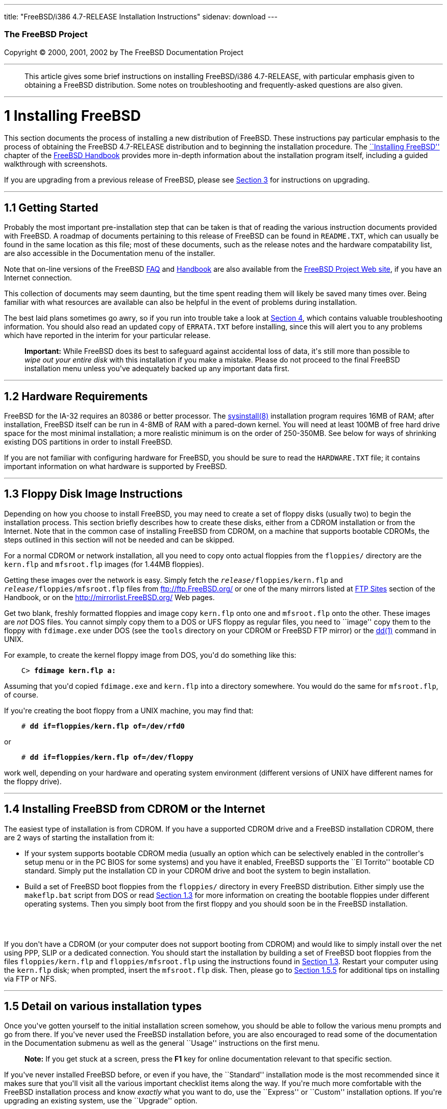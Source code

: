 ---
title: "FreeBSD/i386 4.7-RELEASE Installation Instructions"
sidenav: download
---

++++


        <h3 class="CORPAUTHOR">The FreeBSD Project</h3>

        <p class="COPYRIGHT">Copyright &copy; 2000, 2001, 2002 by
        The FreeBSD Documentation Project</p>
        <hr>
      </div>

      <blockquote class="ABSTRACT">
        <div class="ABSTRACT">
          <a name="AEN10"></a>

          <p>This article gives some brief instructions on
          installing FreeBSD/i386 4.7-RELEASE, with particular
          emphasis given to obtaining a FreeBSD distribution. Some
          notes on troubleshooting and frequently-asked questions
          are also given.</p>
        </div>
      </blockquote>

      <div class="SECT1">
        <hr>

        <h1 class="SECT1"><a name="AEN12">1 Installing
        FreeBSD</a></h1>

        <p>This section documents the process of installing a new
        distribution of FreeBSD. These instructions pay particular
        emphasis to the process of obtaining the FreeBSD
        4.7-RELEASE distribution and to beginning the installation
        procedure. The <a href=
        "http://www.FreeBSD.org/doc/en_US.ISO8859-1/books/handbook/install.html"
         target="_top">``Installing FreeBSD''</a> chapter of the <a
        href=
        "http://www.FreeBSD.org/doc/en_US.ISO8859-1/books/handbook/"
         target="_top">FreeBSD Handbook</a> provides more in-depth
        information about the installation program itself,
        including a guided walkthrough with screenshots.</p>

        <p>If you are upgrading from a previous release of FreeBSD,
        please see <a href="#UPGRADING">Section 3</a> for
        instructions on upgrading.</p>

        <div class="SECT2">
          <hr>

          <h2 class="SECT2"><a name="GETTING-STARTED">1.1 Getting
          Started</a></h2>

          <p>Probably the most important pre-installation step that
          can be taken is that of reading the various instruction
          documents provided with FreeBSD. A roadmap of documents
          pertaining to this release of FreeBSD can be found in <tt
          class="FILENAME">README.TXT</tt>, which can usually be
          found in the same location as this file; most of these
          documents, such as the release notes and the hardware
          compatability list, are also accessible in the
          Documentation menu of the installer.</p>

          <p>Note that on-line versions of the FreeBSD <a href=
          "http://www.FreeBSD.org/doc/en_US.ISO8859-1/books/faq/"
          target="_top">FAQ</a> and <a href=
          "http://www.FreeBSD.org/doc/en_US.ISO8859-1/books/handbook/"
           target="_top">Handbook</a> are also available from the
          <a href="http://www.FreeBSD.org/" target="_top">FreeBSD
          Project Web site</a>, if you have an Internet
          connection.</p>

          <p>This collection of documents may seem daunting, but
          the time spent reading them will likely be saved many
          times over. Being familiar with what resources are
          available can also be helpful in the event of problems
          during installation.</p>

          <p>The best laid plans sometimes go awry, so if you run
          into trouble take a look at <a href="#TROUBLE">Section
          4</a>, which contains valuable troubleshooting
          information. You should also read an updated copy of <tt
          class="FILENAME">ERRATA.TXT</tt> before installing, since
          this will alert you to any problems which have reported
          in the interim for your particular release.</p>

          <div class="IMPORTANT">
            <blockquote class="IMPORTANT">
              <p><b>Important:</b> While FreeBSD does its best to
              safeguard against accidental loss of data, it's still
              more than possible to <span class="emphasis"><i
              class="EMPHASIS">wipe out your entire disk</i></span>
              with this installation if you make a mistake. Please
              do not proceed to the final FreeBSD installation menu
              unless you've adequately backed up any important data
              first.</p>
            </blockquote>
          </div>
        </div>

        <div class="SECT2">
          <hr>

          <h2 class="SECT2"><a name="AEN35">1.2 Hardware
          Requirements</a></h2>

          <p>FreeBSD for the IA-32 requires an 80386 or better
          processor. The <a href=
          "http://www.FreeBSD.org/cgi/man.cgi?query=sysinstall&sektion=8&manpath=FreeBSD+4.7-RELEASE">
          <span class="CITEREFENTRY"><span class=
          "REFENTRYTITLE">sysinstall</span>(8)</span></a>
          installation program requires 16MB of RAM; after
          installation, FreeBSD itself can be run in 4-8MB of RAM
          with a pared-down kernel. You will need at least 100MB of
          free hard drive space for the most minimal installation;
          a more realistic minimum is on the order of 250-350MB.
          See below for ways of shrinking existing DOS partitions
          in order to install FreeBSD.</p>

          <p>If you are not familiar with configuring hardware for
          FreeBSD, you should be sure to read the <tt class=
          "FILENAME">HARDWARE.TXT</tt> file; it contains important
          information on what hardware is supported by FreeBSD.</p>
        </div>

        <div class="SECT2">
          <hr>

          <h2 class="SECT2"><a name="FLOPPIES">1.3 Floppy Disk
          Image Instructions</a></h2>

          <p>Depending on how you choose to install FreeBSD, you
          may need to create a set of floppy disks (usually two) to
          begin the installation process. This section briefly
          describes how to create these disks, either from a CDROM
          installation or from the Internet. Note that in the
          common case of installing FreeBSD from CDROM, on a
          machine that supports bootable CDROMs, the steps outlined
          in this section will not be needed and can be
          skipped.</p>

          <p>For a normal CDROM or network installation, all you
          need to copy onto actual floppies from the <tt class=
          "FILENAME">floppies/</tt> directory are the <tt class=
          "FILENAME">kern.flp</tt> and <tt class=
          "FILENAME">mfsroot.flp</tt> images (for 1.44MB
          floppies).</p>

          <p>Getting these images over the network is easy. Simply
          fetch the <tt class="REPLACEABLE"><i>release</i></tt><tt
          class="FILENAME">/floppies/kern.flp</tt> and <tt class=
          "REPLACEABLE"><i>release</i></tt><tt class=
          "FILENAME">/floppies/mfsroot.flp</tt> files from <a href=
          "ftp://ftp.FreeBSD.org/" target=
          "_top">ftp://ftp.FreeBSD.org/</a> or one of the many
          mirrors listed at <a href=
          "http://www.FreeBSD.org/doc/en_US.ISO8859-1/books/handbook/mirrors-ftp.html"
           target="_top">FTP Sites</a> section of the Handbook, or
          on the <a href="http://mirrorlist.FreeBSD.org/" target=
          "_top">http://mirrorlist.FreeBSD.org/</a> Web pages.</p>

          <p>Get two blank, freshly formatted floppies and image
          copy <tt class="FILENAME">kern.flp</tt> onto one and <tt
          class="FILENAME">mfsroot.flp</tt> onto the other. These
          images are <span class="emphasis"><i class=
          "EMPHASIS">not</i></span> DOS files. You cannot simply
          copy them to a DOS or UFS floppy as regular files, you
          need to ``image'' copy them to the floppy with <tt class=
          "FILENAME">fdimage.exe</tt> under DOS (see the <tt class=
          "FILENAME">tools</tt> directory on your CDROM or FreeBSD
          FTP mirror) or the <a href=
          "http://www.FreeBSD.org/cgi/man.cgi?query=dd&sektion=1&manpath=FreeBSD+4.7-RELEASE">
          <span class="CITEREFENTRY"><span class=
          "REFENTRYTITLE">dd</span>(1)</span></a> command in
          UNIX.</p>

          <p>For example, to create the kernel floppy image from
          DOS, you'd do something like this:</p>
<pre class="SCREEN">
    <tt class="PROMPT">C&#62;</tt> <tt class=
"USERINPUT"><b>fdimage kern.flp a:</b></tt>
</pre>

          <p>Assuming that you'd copied <tt class=
          "FILENAME">fdimage.exe</tt> and <tt class=
          "FILENAME">kern.flp</tt> into a directory somewhere. You
          would do the same for <tt class=
          "FILENAME">mfsroot.flp</tt>, of course.</p>

          <p>If you're creating the boot floppy from a UNIX
          machine, you may find that:</p>
<pre class="SCREEN">
    <tt class="PROMPT">#</tt> <tt class=
"USERINPUT"><b>dd if=floppies/kern.flp of=/dev/rfd0</b></tt>
</pre>

          <p>or</p>
<pre class="SCREEN">
    <tt class="PROMPT">#</tt> <tt class=
"USERINPUT"><b>dd if=floppies/kern.flp of=/dev/floppy</b></tt>
</pre>

          <p>work well, depending on your hardware and operating
          system environment (different versions of UNIX have
          different names for the floppy drive).</p>
        </div>

        <div class="SECT2">
          <hr>

          <h2 class="SECT2"><a name="START-INSTALLATION">1.4
          Installing FreeBSD from CDROM or the Internet</a></h2>

          <p>The easiest type of installation is from CDROM. If you
          have a supported CDROM drive and a FreeBSD installation
          CDROM, there are 2 ways of starting the installation from
          it:</p>

          <ul>
            <li>
              <p>If your system supports bootable CDROM media
              (usually an option which can be selectively enabled
              in the controller's setup menu or in the PC BIOS for
              some systems) and you have it enabled, FreeBSD
              supports the ``El Torrito'' bootable CD standard.
              Simply put the installation CD in your CDROM drive
              and boot the system to begin installation.</p>
            </li>

            <li>
              <p>Build a set of FreeBSD boot floppies from the <tt
              class="FILENAME">floppies/</tt> directory in every
              FreeBSD distribution. Either simply use the <tt
              class="FILENAME">makeflp.bat</tt> script from DOS or
              read <a href="#FLOPPIES">Section 1.3</a> for more
              information on creating the bootable floppies under
              different operating systems. Then you simply boot
              from the first floppy and you should soon be in the
              FreeBSD installation.</p>
            </li>
          </ul>
          <br>
          <br>

          <p>If you don't have a CDROM (or your computer does not
          support booting from CDROM) and would like to simply
          install over the net using PPP, SLIP or a dedicated
          connection. You should start the installation by building
          a set of FreeBSD boot floppies from the files <tt class=
          "FILENAME">floppies/kern.flp</tt> and <tt class=
          "FILENAME">floppies/mfsroot.flp</tt> using the
          instructions found in <a href="#FLOPPIES">Section
          1.3</a>. Restart your computer using the <tt class=
          "FILENAME">kern.flp</tt> disk; when prompted, insert the
          <tt class="FILENAME">mfsroot.flp</tt> disk. Then, please
          go to <a href="#FTPNFS">Section 1.5.5</a> for additional
          tips on installing via FTP or NFS.</p>
        </div>

        <div class="SECT2">
          <hr>

          <h2 class="SECT2"><a name="AEN131">1.5 Detail on various
          installation types</a></h2>

          <p>Once you've gotten yourself to the initial
          installation screen somehow, you should be able to follow
          the various menu prompts and go from there. If you've
          never used the FreeBSD installation before, you are also
          encouraged to read some of the documentation in the
          Documentation submenu as well as the general ``Usage''
          instructions on the first menu.</p>

          <div class="NOTE">
            <blockquote class="NOTE">
              <p><b>Note:</b> If you get stuck at a screen, press
              the <b class="KEYCAP">F1</b> key for online
              documentation relevant to that specific section.</p>
            </blockquote>
          </div>

          <p>If you've never installed FreeBSD before, or even if
          you have, the ``Standard'' installation mode is the most
          recommended since it makes sure that you'll visit all the
          various important checklist items along the way. If
          you're much more comfortable with the FreeBSD
          installation process and know <span class="emphasis"><i
          class="EMPHASIS">exactly</i></span> what you want to do,
          use the ``Express'' or ``Custom'' installation options.
          If you're upgrading an existing system, use the
          ``Upgrade'' option.</p>

          <p>The FreeBSD installer supports the direct use of
          floppy, DOS, tape, CDROM, FTP, NFS and UFS partitions as
          installation media; further tips on installing from each
          type of media are listed below.</p>

          <div class="SECT3">
            <hr>

            <h3 class="SECT3"><a name="AEN170">1.5.1 Installing
            from a Network CDROM</a></h3>

            <p>If you simply wish to install from a local CDROM
            drive then see <a href="#START-INSTALLATION">Section
            1.4</a>. If you don't have a CDROM drive on your system
            and wish to use a FreeBSD distribution CD in the CDROM
            drive of another system to which you have network
            connectivity, there are also several ways of going
            about it:</p>

            <ul>
              <li>
                <p>If you would be able to FTP install FreeBSD
                directly from the CDROM drive in some FreeBSD
                machine, it's quite easy: You simply add the
                following line to the password file (using the <a
                href=
                "http://www.FreeBSD.org/cgi/man.cgi?query=vipw&sektion=8&manpath=FreeBSD+4.7-RELEASE">
                <span class="CITEREFENTRY"><span class=
                "REFENTRYTITLE">vipw</span>(8)</span></a>
                command):</p>
<pre class="SCREEN">
    ftp:*:99:99::0:0:FTP:/cdrom:/sbin/nologin
</pre>

                <p>On the machine on which you are running the
                install, go to the Options menu and set Release
                Name to <tt class="LITERAL">any</tt>. You may then
                choose a Media type of <tt class="LITERAL">FTP</tt>
                and type in <tt class="FILENAME">ftp://<tt class=
                "REPLACEABLE"><i>machine</i></tt></tt> after
                picking ``URL'' in the ftp sites menu.</p>

                <div class="WARNING">
                  <blockquote class="WARNING">
                    <p><b>Warning:</b> This may allow anyone on the
                    local network (or Internet) to make ``anonymous
                    FTP'' connections to this machine, which may
                    not be desirable.</p>
                  </blockquote>
                </div>
              </li>

              <li>
                <p>If you would rather use NFS to export the CDROM
                directly to the machine(s) you'll be installing
                from, you need to first add an entry to the <tt
                class="FILENAME">/etc/exports</tt> file (on the
                machine with the CDROM drive). The example below
                allows the machine <tt class=
                "HOSTID">ziggy.foo.com</tt> to mount the CDROM
                directly via NFS during installation:</p>
<pre class="SCREEN">
    /cdrom          -ro             ziggy.foo.com
</pre>

                <p>The machine with the CDROM must also be
                configured as an NFS server, of course, and if
                you're not sure how to do that then an NFS
                installation is probably not the best choice for
                you unless you're willing to read up on <a href=
                "http://www.FreeBSD.org/cgi/man.cgi?query=rc.conf&sektion=5&manpath=FreeBSD+4.7-RELEASE">
                <span class="CITEREFENTRY"><span class=
                "REFENTRYTITLE">rc.conf</span>(5)</span></a> and
                configure things appropriately. Assuming that this
                part goes smoothly, you should be able to enter:
                <tt class="FILENAME"><tt class=
                "REPLACEABLE"><i>cdrom-host</i></tt>:/cdrom</tt> as
                the path for an NFS installation when the target
                machine is installed, e.g. <tt class=
                "FILENAME">wiggy:/cdrom</tt>.</p>
              </li>
            </ul>
          </div>

          <div class="SECT3">
            <hr>

            <h3 class="SECT3"><a name="AEN202">1.5.2 Installing
            from Floppies</a></h3>

            <p>If you must install from floppy disks, either due to
            unsupported hardware or just because you enjoy doing
            things the hard way, you must first prepare some
            floppies for the install.</p>

            <p>First, make your boot floppies as described in <a
            href="#FLOPPIES">Section 1.3</a>.</p>

            <p>Second, peruse <a href="#LAYOUT">Section 2</a> and
            pay special attention to the ``Distribution Format''
            section since it describes which files you're going to
            need to put onto floppy and which you can safely
            skip.</p>

            <p>Next you will need, at minimum, as many 1.44MB
            floppies as it takes to hold all files in the <tt
            class="FILENAME">bin</tt> (binary distribution)
            directory. If you're preparing these floppies under
            DOS, then these floppies <span class="emphasis"><i
            class="EMPHASIS">must</i></span> be formatted using the
            MS-DOS <tt class="FILENAME">FORMAT</tt> command. If
            you're using Windows, use the Windows File Manager
            format command.</p>

            <div class="IMPORTANT">
              <blockquote class="IMPORTANT">
                <p><b>Important:</b> Frequently, floppy disks come
                ``factory preformatted''. While convenient, many
                problems reported by users in the past have
                resulted from the use of improperly formatted
                media. Re-format them yourself, just to make
                sure.</p>
              </blockquote>
            </div>

            <p>If you're creating the floppies from another FreeBSD
            machine, a format is still not a bad idea though you
            don't need to put a DOS filesystem on each floppy. You
            can use the <a href=
            "http://www.FreeBSD.org/cgi/man.cgi?query=disklabel&sektion=8&manpath=FreeBSD+4.7-RELEASE">
            <span class="CITEREFENTRY"><span class=
            "REFENTRYTITLE">disklabel</span>(8)</span></a> and <a
            href=
            "http://www.FreeBSD.org/cgi/man.cgi?query=newfs&sektion=8&manpath=FreeBSD+4.7-RELEASE">
            <span class="CITEREFENTRY"><span class=
            "REFENTRYTITLE">newfs</span>(8)</span></a> commands to
            put a UFS filesystem on a floppy, as the following
            sequence of commands illustrates:</p>
<pre class="SCREEN">
    <tt class="PROMPT">#</tt> <tt class=
"USERINPUT"><b>fdformat -f 1440 fd0.1440</b></tt>
    <tt class="PROMPT">#</tt> <tt class=
"USERINPUT"><b>disklabel -w -r fd0.1440 floppy3</b></tt>
    <tt class="PROMPT">#</tt> <tt class=
"USERINPUT"><b>newfs -t 2 -u 18 -l 1 -i 65536 /dev/fd0</b></tt>
</pre>

            <p>After you've formatted the floppies for DOS or UFS,
            you'll need to copy the files onto them. The
            distribution files are split into chunks conveniently
            sized so that 5 of them will fit on a conventional
            1.44MB floppy. Go through all your floppies, packing as
            many files as will fit on each one, until you've got
            all the distributions you want packed up in this
            fashion. Each distribution should go into its own
            subdirectory on the floppy, e.g.: <tt class=
            "FILENAME">a:\bin\bin.inf</tt>, <tt class=
            "FILENAME">a:\bin\bin.aa</tt>, <tt class=
            "FILENAME">a:\bin\bin.ab</tt>, ...</p>

            <div class="IMPORTANT">
              <blockquote class="IMPORTANT">
                <p><b>Important:</b> The <tt class=
                "FILENAME">bin.inf</tt> file also needs to go on
                the first floppy of the <tt class=
                "FILENAME">bin</tt> set since it is read by the
                installation program in order to figure out how
                many additional pieces to look for when fetching
                and concatenating the distribution. When putting
                distributions onto floppies, the <tt class=
                "FILENAME">distname.inf</tt> file <span class=
                "emphasis"><i class="EMPHASIS">must</i></span>
                occupy the first floppy of each distribution set.
                This is also covered in <tt class=
                "FILENAME">README.TXT</tt>.</p>
              </blockquote>
            </div>

            <p>Once you come to the Media screen of the install,
            select ``Floppy'' and you'll be prompted for the
            rest.</p>
          </div>

          <div class="SECT3">
            <hr>

            <h3 class="SECT3"><a name="AEN244">1.5.3 Installing
            from a DOS partition</a></h3>

            <p>To prepare for installation from an MS-DOS partition
            you should simply copy the files from the distribution
            into a directory called <tt class=
            "FILENAME">FREEBSD</tt> on the Primary DOS partition
            (<tt class="DEVICENAME">C:</tt>). For example, to do a
            minimal installation of FreeBSD from DOS using files
            copied from the CDROM, you might do something like
            this:</p>
<pre class="SCREEN">
    <tt class="PROMPT">C:\&#62;</tt> <tt class=
"USERINPUT"><b>MD C:\FREEBSD</b></tt>
    <tt class="PROMPT">C:\&#62;</tt> <tt class=
"USERINPUT"><b>XCOPY /S E:\BIN C:\FREEBSD\BIN</b></tt>
</pre>

            <p>Assuming that <tt class="DEVICENAME">E:</tt> was
            where your CD was mounted.</p>

            <p>For as many distributions as you wish to install
            from DOS (and you have free space for), install each
            one in a directory under <tt class=
            "FILENAME">C:\FREEBSD</tt> - the <tt class=
            "FILENAME">BIN</tt> dist is only the minimal
            requirement.</p>

            <p>Once you've copied the directories, you can simply
            launch the installation from floppies as normal and
            select ``DOS'' as your media type when the time
            comes.</p>
          </div>

          <div class="SECT3">
            <hr>

            <h3 class="SECT3"><a name="AEN261">1.5.4 Installing
            from QIC/SCSI Tape</a></h3>

            <p>When installing from tape, the installation program
            expects the files to be simply tar'ed onto it, so after
            fetching all of the files for the distributions you're
            interested in, simply use <a href=
            "http://www.FreeBSD.org/cgi/man.cgi?query=tar&sektion=1&manpath=FreeBSD+4.7-RELEASE">
            <span class="CITEREFENTRY"><span class=
            "REFENTRYTITLE">tar</span>(1)</span></a> to get them
            onto the tape with a command something like this:</p>
<pre class="SCREEN">
    <tt class="PROMPT">#</tt> <tt class="USERINPUT"><b>cd <tt
class="REPLACEABLE"><i>/where/you/have/your/dists</i></tt></b></tt>
    <tt class="PROMPT">#</tt> <tt class=
"USERINPUT"><b>tar cvf /dev/rsa0 <tt class=
"REPLACEABLE"><i>dist1</i></tt> .. <tt class=
"REPLACEABLE"><i>dist2</i></tt></b></tt>
</pre>

            <p>When you go to do the installation, you should also
            make sure that you leave enough room in some temporary
            directory (which you'll be allowed to choose) to
            accommodate the <span class="emphasis"><i class=
            "EMPHASIS">full</i></span> contents of the tape you've
            created. Due to the non-random access nature of tapes,
            this method of installation requires quite a bit of
            temporary storage. You should expect to require as much
            temporary storage as you have stuff written on
            tape.</p>

            <div class="NOTE">
              <blockquote class="NOTE">
                <p><b>Note:</b> When going to do the installation,
                the tape must be in the drive <span class=
                "emphasis"><i class="EMPHASIS">before</i></span>
                booting from the boot floppies. The installation
                ``probe'' may otherwise fail to find it.</p>
              </blockquote>
            </div>

            <p>Now create a boot floppy as described in <a href=
            "#FLOPPIES">Section 1.3</a> and proceed with the
            installation.</p>
          </div>

          <div class="SECT3">
            <hr>

            <h3 class="SECT3"><a name="FTPNFS">1.5.5 Installing
            over a Network using FTP or NFS</a></h3>

            <p>After making the boot floppies as described in the
            first section, you can load the rest of the
            installation over a network using one of 3 types of
            connections: serial port, parallel port, or
            Ethernet.</p>

            <div class="SECT4">
              <hr>

              <h4 class="SECT4"><a name="AEN286">1.5.5.1 Serial
              Port</a></h4>

              <p>SLIP support is rather primitive, and is limited
              primarily to hard-wired links, such as a serial cable
              running between two computers. The link must be
              hard-wired because the SLIP installation doesn't
              currently offer a dialing capability. If you need to
              dial out with a modem or otherwise dialog with the
              link before connecting to it, then I recommend that
              the PPP utility be used instead.</p>

              <p>If you're using PPP, make sure that you have your
              Internet Service Provider's IP address and DNS
              information handy as you'll need to know it fairly
              early in the installation process. You may also need
              to know your own IP address, though PPP supports
              dynamic address negotiation and may be able to pick
              up this information directly from your ISP if they
              support it.</p>

              <p>You will also need to know how to use the various
              ``AT commands'' for dialing out with your particular
              brand of modem as the PPP dialer provides only a very
              simple terminal emulator.</p>
            </div>

            <div class="SECT4">
              <hr>

              <h4 class="SECT4"><a name="AEN292">1.5.5.2 Parallel
              Port</a></h4>

              <p>If a hard-wired connection to another FreeBSD or
              Linux machine is available, you might also consider
              installing over a ``laplink'' style parallel port
              cable. The data rate over the parallel port is much
              higher than what is typically possible over a serial
              line (up to 50k/sec), thus resulting in a quicker
              installation. It's not typically necessary to use
              ``real'' IP addresses when using a point-to-point
              parallel cable in this way and you can generally just
              use RFC 1918 style addresses for the ends of the link
              (e.g. <tt class="HOSTID">10.0.0.1</tt>, <tt class=
              "HOSTID">10.0.0.2</tt>, etc).</p>

              <div class="IMPORTANT">
                <blockquote class="IMPORTANT">
                  <p><b>Important:</b> If you use a Linux machine
                  rather than a FreeBSD machine as your PLIP peer,
                  you will also have to specify <tt class=
                  "OPTION">link0</tt> in the TCP/IP setup screen's
                  ``extra options for ifconfig'' field in order to
                  be compatible with Linux's slightly different
                  PLIP protocol.</p>
                </blockquote>
              </div>
            </div>

            <div class="SECT4">
              <hr>

              <h4 class="SECT4"><a name="AEN303">1.5.5.3
              Ethernet</a></h4>

              <p>FreeBSD supports many common Ethernet cards; a
              table of supported cards is provided as part of the
              FreeBSD Hardware Notes (see <tt class=
              "FILENAME">HARDWARE.TXT</tt> in the Documentation
              menu on the boot floppy or the top level directory of
              the CDROM). If you are using one of the supported
              PCMCIA Ethernet cards, also be sure that it's plugged
              in <span class="emphasis"><i class=
              "EMPHASIS">before</i></span> the laptop is powered
              on. FreeBSD does not, unfortunately, currently
              support ``hot insertion'' of PCMCIA cards during
              installation.</p>

              <p>You will also need to know your IP address on the
              network, the <tt class="OPTION">netmask</tt> value
              for your subnet and the name of your machine. Your
              system administrator can tell you which values are
              appropriate to your particular network setup. If you
              will be referring to other hosts by name rather than
              IP address, you'll also need a name server and
              possibly the address of a gateway (if you're using
              PPP, it's your provider's IP address) to use in
              talking to it. If you want to install by FTP via an
              HTTP proxy (see below), you will also need the
              proxy's address.</p>

              <p>If you do not know the answers to these questions
              then you should really probably talk to your system
              administrator <span class="emphasis"><i class=
              "EMPHASIS">first</i></span> before trying this type
              of installation. Using a randomly chosen IP address
              or netmask on a live network is almost guaranteed not
              to work, and will probably result in a lecture from
              said system administrator.</p>

              <p>Once you have a network connection of some sort
              working, the installation can continue over NFS or
              FTP.</p>
            </div>

            <div class="SECT4">
              <hr>

              <h4 class="SECT4"><a name="AEN314">1.5.5.4 NFS
              installation tips</a></h4>

              <p>NFS installation is fairly straight-forward:
              Simply copy the FreeBSD distribution files you want
              onto a server somewhere and then point the NFS media
              selection at it.</p>

              <p>If this server supports only ``privileged port''
              access (this is generally the default for Sun and
              Linux workstations), you will need to set this option
              in the Options menu before installation can
              proceed.</p>

              <p>If you have a poor quality Ethernet card which
              suffers from very slow transfer rates, you may also
              wish to toggle the appropriate Options flag.</p>

              <p>In order for NFS installation to work, the server
              must also support ``subdir mounts'', e.g. if your
              FreeBSD distribution directory lives on <tt class=
              "FILENAME">wiggy:/usr/archive/stuff/FreeBSD</tt>,
              then <tt class="HOSTID">wiggy</tt> will have to allow
              the direct mounting of <tt class=
              "FILENAME">/usr/archive/stuff/FreeBSD</tt>, not just
              <tt class="FILENAME">/usr</tt> or <tt class=
              "FILENAME">/usr/archive/stuff</tt>.</p>

              <p>In FreeBSD's <tt class=
              "FILENAME">/etc/exports</tt> file this is controlled
              by the <tt class="OPTION">-alldirs</tt> option. Other
              NFS servers may have different conventions. If you
              are getting <tt class="LITERAL">Permission
              Denied</tt> messages from the server then it's likely
              that you don't have this properly enabled.</p>
            </div>

            <div class="SECT4">
              <hr>

              <h4 class="SECT4"><a name="AEN331">1.5.5.5 FTP
              Installation tips</a></h4>

              <p>FTP installation may be done from any mirror site
              containing a reasonably up-to-date version of
              FreeBSD. A full menu of reasonable choices for almost
              any location in the world is provided in the FTP site
              menu during installation.</p>

              <p>If you are installing from some other FTP site not
              listed in this menu, or you are having troubles
              getting your name server configured properly, you can
              also specify your own URL by selecting the ``URL''
              choice in that menu. A URL can contain a hostname or
              an IP address, so something like the following would
              work in the absence of a name server:</p>
<pre class="SCREEN">
    ftp://216.66.64.162/pub/FreeBSD/releases/i386/4.2-RELEASE
</pre>

              <p>There are three FTP installation modes you can
              use:</p>

              <ul>
                <li>
                  <p>FTP: This method uses the standard ``Active''
                  mode for transfers, in which the server initiates
                  a connection to the client. This will not work
                  through most firewalls but will often work best
                  with older FTP servers that do not support
                  passive mode. If your connection hangs with
                  passive mode, try this one.</p>
                </li>

                <li>
                  <p>FTP Passive: This sets the FTP "Passive" mode
                  which prevents the server from opening
                  connections to the client. This option is best
                  for users to pass through firewalls that do not
                  allow incoming connections on random port
                  addresses.</p>
                </li>

                <li>
                  <p>FTP via an HTTP proxy: This option instructs
                  FreeBSD to use HTTP to connect to a proxy for all
                  FTP operations. The proxy will translate the
                  requests and send them to the FTP server. This
                  allows the user to pass through firewalls that do
                  not allow FTP at all, but offer an HTTP proxy.
                  You must specify the hostname of the proxy in
                  addition to the FTP server.</p>

                  <p>In the rare case that you have an FTP proxy
                  that does not go through HTTP, you can specify
                  the URL as something like:</p>
<pre class="SCREEN">
    <tt class="USERINPUT"><b>ftp://foo.bar.com:<tt class=
"REPLACEABLE"><i>port</i></tt>/pub/FreeBSD</b></tt>
</pre>

                  <p>In the URL above, <tt class=
                  "REPLACEABLE"><i>port</i></tt> is the port number
                  of the proxy FTP server.</p>
                </li>
              </ul>
              <br>
              <br>
            </div>
          </div>

          <div class="SECT3">
            <hr>

            <h3 class="SECT3"><a name="AEN352">1.5.6 Tips for
            Serial Console Users</a></h3>

            <p>If you'd like to install FreeBSD on a machine using
            just a serial port (e.g. you don't have or wish to use
            a VGA card), please follow these steps:</p>

            <div class="PROCEDURE">
              <ol type="1">
                <li>
                  <p>Connect some sort of ANSI (vt100) compatible
                  terminal or terminal emulation program to the <tt
                  class="DEVICENAME">COM1</tt> port of the PC you
                  are installing FreeBSD onto.</p>
                </li>

                <li>
                  <p>Unplug the keyboard (yes, that's correct!) and
                  then try to boot from floppy or the installation
                  CDROM, depending on the type of installation
                  media you have, with the keyboard unplugged.</p>
                </li>

                <li>
                  <p>If you don't get any output on your serial
                  console, plug the keyboard in again and wait for
                  some beeps. If you are booting from the CDROM,
                  proceed to <a href="#HITSPACE">step 5</a> as soon
                  as you hear the beep.</p>
                </li>

                <li>
                  <p>For a floppy boot, the first beep means to
                  remove the <tt class="FILENAME">kern.flp</tt>
                  floppy and insert the <tt class=
                  "FILENAME">mfsroot.flp</tt> floppy, after which
                  you should press <b class="KEYCAP">Enter</b> and
                  wait for another beep.</p>
                </li>

                <li>
                  <a name="HITSPACE"></a>

                  <p>Hit the space bar, then enter</p>
<pre class="SCREEN">
    <tt class="USERINPUT"><b>boot -h</b></tt>
</pre>

                  <p>and you should now definitely be seeing
                  everything on the serial port. If that still
                  doesn't work, check your serial cabling as well
                  as the settings on your terminal emulation
                  program or actual terminal device. It should be
                  set for 9600 baud, 8 bits, no parity.</p>
                </li>
              </ol>
            </div>
          </div>
        </div>

        <div class="SECT2">
          <hr>

          <h2 class="SECT2"><a name="AEN374">1.6 Question and
          Answer Section for IA-32 Architecture Users</a></h2>

          <div class="QANDASET">
            <dl>
              <dt>1.6.1. <a href="#Q1.6.1.">Help! I have no space!
              Do I need to delete everything first?</a></dt>

              <dt>1.6.2. <a href="#Q1.6.2.">Can I use compressed
              DOS filesystems from FreeBSD?</a></dt>

              <dt>1.6.3. <a href="#Q1.6.3.">Can I mount my DOS
              extended partitions?</a></dt>

              <dt>1.6.4. <a href="#Q1.6.4.">Can I run DOS binaries
              under FreeBSD?</a></dt>
            </dl>

            <div class="QANDAENTRY">
              <div class="QUESTION">
                <p><a name="Q1.6.1."></a><b>1.6.1.</b> Help! I have
                no space! Do I need to delete everything first?</p>
              </div>

              <div class="ANSWER">
                <p><b></b>If your machine is already running DOS
                and has little or no free space available for
                FreeBSD's installation, all is not lost! You may
                find the <b class="APPLICATION">FIPS</b> utility,
                provided in the <tt class="FILENAME">tools/</tt>
                subdirectory on the FreeBSD CDROM or on the various
                FreeBSD ftp sites, to be quite useful.</p>

                <p><b class="APPLICATION">FIPS</b> allows you to
                split an existing DOS partition into two pieces,
                preserving the original partition and allowing you
                to install onto the second free piece. You first
                ``defrag'' your DOS partition, using the DOS 6.xx
                <tt class="FILENAME">DEFRAG</tt> utility or the <b
                class="APPLICATION">Norton Disk Tools</b>, then run
                FIPS. It will prompt you for the rest of the
                information it needs. Afterwards, you can reboot
                and install FreeBSD on the new partition. Also note
                that FIPS will create the second partition as a
                ``clone'' of the first, so you'll actually see that
                you now have two DOS Primary partitions where you
                formerly had one. Don't be alarmed! You can simply
                delete the extra DOS Primary partition (making sure
                it's the right one by examining its size).</p>

                <p><b class="APPLICATION">FIPS</b> does NOT
                currently work with FAT32 or VFAT style partitions
                as used by newer versions of Windows 95. To split
                up such a partition, you will need a commercial
                product such as <b class="APPLICATION">Partition
                Magic</b>. Sorry, but this is just the breaks if
                you've got a Windows partition hogging your whole
                disk and you don't want to reinstall from
                scratch.</p>
              </div>
            </div>

            <div class="QANDAENTRY">
              <div class="QUESTION">
                <p><a name="Q1.6.2."></a><b>1.6.2.</b> Can I use
                compressed DOS filesystems from FreeBSD?</p>
              </div>

              <div class="ANSWER">
                <p><b></b>No. If you are using a utility such as <b
                class="APPLICATION">Stacker</b>(tm) or <b class=
                "APPLICATION">DoubleSpace</b>(tm), FreeBSD will
                only be able to use whatever portion of the
                filesystem you leave uncompressed. The rest of the
                filesystem will show up as one large file (the
                stacked/dblspaced file!). <span class="emphasis"><i
                class="EMPHASIS">Do not remove that file</i></span>
                as you will probably regret it greatly!</p>

                <p>It is probably better to create another
                uncompressed DOS extended partition and use this
                for communications between DOS and FreeBSD if such
                is your desire.</p>
              </div>
            </div>

            <div class="QANDAENTRY">
              <div class="QUESTION">
                <p><a name="Q1.6.3."></a><b>1.6.3.</b> Can I mount
                my DOS extended partitions?</p>
              </div>

              <div class="ANSWER">
                <p><b></b>Yes. DOS extended partitions are mapped
                in at the end of the other ``slices'' in FreeBSD,
                e.g. your <tt class="DEVICENAME">D:</tt> drive
                might be <tt class="FILENAME">/dev/da0s5</tt>, your
                <tt class="DEVICENAME">E:</tt> drive <tt class=
                "FILENAME">/dev/da0s6</tt>, and so on. This example
                assumes, of course, that your extended partition is
                on SCSI drive 0. For IDE drives, substitute <tt
                class="LITERAL">ad</tt> for <tt class=
                "LITERAL">da</tt> appropriately. You otherwise
                mount extended partitions exactly like you would
                mount any other DOS drive, e.g.:</p>
<pre class="SCREEN">
    <tt class="PROMPT">#</tt> <tt class=
"USERINPUT"><b>mount -t msdos /dev/da0s5 /dos_d</b></tt>
</pre>
              </div>
            </div>

            <div class="QANDAENTRY">
              <div class="QUESTION">
                <p><a name="Q1.6.4."></a><b>1.6.4.</b> Can I run
                DOS binaries under FreeBSD?</p>
              </div>

              <div class="ANSWER">
                <p><b></b>Ongoing work with BSDI's <a href=
                "http://www.FreeBSD.org/cgi/man.cgi?query=doscmd&sektion=1&manpath=FreeBSD+4.7-RELEASE">
                <span class="CITEREFENTRY"><span class=
                "REFENTRYTITLE">doscmd</span>(1)</span></a> utility
                will suffice in many cases, though it still has
                some rough edges. If you're interested in working
                on this, please send mail to the FreeBSD-emulation
                mailing list <tt class="EMAIL">&#60;<a href=
                "mailto:freebsd-emulation@FreeBSD.org">freebsd-emulation@FreeBSD.org</a>&#62;</tt>
                and indicate that you're interested in joining this
                ongoing effort!</p>

                <p>The <a href=
                "http://www.FreeBSD.org/cgi/url.cgi?ports/emulators/pcemu/pkg-descr">
                <tt class="FILENAME">emulators/pcemu</tt></a>
                port/package in the FreeBSD Ports Collection which
                emulates an 8088 and enough BIOS services to run
                DOS text mode applications. It requires the X
                Window System (XFree86) to operate.</p>
              </div>
            </div>
          </div>
        </div>
      </div>

      <div class="SECT1">
        <hr>

        <h1 class="SECT1"><a name="LAYOUT">2 Distribution
        Format</a></h1>

        <p>A typical FreeBSD distribution directory looks something
        like this:</p>
<pre class="SCREEN">
    ERRATA.HTM      README.TXT      compat1x        dict            manpages
    ERRATA.TXT      RELNOTES.HTM    compat20        doc             packages
    HARDWARE.HTM    RELNOTES.TXT    compat21        docbook.css     ports
    HARDWARE.TXT    XF86336         compat22        floppies        proflibs
    INSTALL.HTM     bin             compat3x        games           src
    INSTALL.TXT     catpages        compat4x        info            tools
    README.HTM      cdrom.inf       crypto          kernel
</pre>

        <p>If you want to do a CDROM, FTP or NFS installation from
        this distribution directory, all you need to do is make the
        1.44MB boot floppies from the floppies directory (see <a
        href="#FLOPPIES">Section 1.3</a> for instructions on how to
        do this), boot them and follow the instructions. The rest
        of the data needed during the installation will be obtained
        automatically based on your selections. If you've never
        installed FreeBSD before, you also want to read the
        entirety of this document (the installation instructions)
        file.</p>

        <p>If you're trying to do some other type of installation
        or are merely curious about how a distribution is
        organized, what follows is a more thorough description of
        each item in more detail:</p>

        <ol type="1">
          <li>
            <p>The <tt class="FILENAME">*.TXT</tt> and <tt class=
            "FILENAME">*.HTM</tt> files contain documentation (for
            example, this document is contained in both <tt class=
            "FILENAME">INSTALL.TXT</tt> and <tt class=
            "FILENAME">INSTALL.HTM</tt>) and should be read before
            starting an installation. The <tt class=
            "FILENAME">*.TXT</tt> files are plain text, while the
            <tt class="FILENAME">*.HTM</tt> files are HTML files
            that can be read by almost any Web browser. Some
            distributions may contain documentation in other
            formats as well, such as PDF or PostScript.</p>
          </li>

          <li>
            <p><tt class="FILENAME">docbook.css</tt> is a Cascading
            Style Sheet (CSS) file used by some Web browsers for
            formatting the HTML documentation.</p>
          </li>

          <li>
            <p>The <tt class="FILENAME">XF86336</tt> directory
            contains the XFree86 project's 3.3.6 release and
            consists of a series of gzip'd tar files which contain
            each component of the XFree86 distribution.</p>
          </li>

          <li>
            <p>The <tt class="FILENAME">bin</tt>, <tt class=
            "FILENAME">catpages</tt>, <tt class=
            "FILENAME">crypto</tt>, <tt class="FILENAME">dict</tt>,
            <tt class="FILENAME">doc</tt>, <tt class=
            "FILENAME">games</tt>, <tt class="FILENAME">info</tt>,
            <tt class="FILENAME">manpages</tt>, <tt class=
            "FILENAME">proflibs</tt>, and <tt class=
            "FILENAME">src</tt> directories contain the primary
            distribution components of FreeBSD itself and are split
            into smaller files for easy packing onto floppies
            (should that be necessary).</p>
          </li>

          <li>
            <p>The <tt class="FILENAME">compat1x</tt>, <tt class=
            "FILENAME">compat20</tt>, <tt class=
            "FILENAME">compat21</tt>, <tt class=
            "FILENAME">compat22</tt>, <tt class=
            "FILENAME">compat3x</tt>, and <tt class=
            "FILENAME">compat4x</tt> directories contain
            distributions for compatibility with older releases and
            are distributed as single gzip'd tar files - they can
            be installed during release time or later by running
            their <tt class="FILENAME">install.sh</tt> scripts.</p>
          </li>

          <li>
            <p>The <tt class="FILENAME">floppies/</tt> subdirectory
            contains the floppy installation images; further
            information on using them can be found in <a href=
            "#FLOPPIES">Section 1.3</a>.</p>
          </li>

          <li>
            <p>The <tt class="FILENAME">packages</tt> and <tt
            class="FILENAME">ports</tt> directories contain the
            FreeBSD Packages and Ports Collections. Packages may be
            installed from the packages directory by running the
            command:</p>
<pre class="SCREEN">
    <tt class="PROMPT">#</tt><tt class=
"USERINPUT"><b>/stand/sysinstall configPackages</b></tt>
</pre>

            <p>Packages can also be installed by feeding individual
            filenames in <tt class="FILENAME">packages</tt>/ to the
            <a href=
            "http://www.FreeBSD.org/cgi/man.cgi?query=pkg_add&sektion=1&manpath=FreeBSD+4.7-RELEASE">
            <span class="CITEREFENTRY"><span class=
            "REFENTRYTITLE">pkg_add</span>(1)</span></a>
            command.</p>

            <p>The Ports Collection may be installed like any other
            distribution and requires about 100MB unpacked. More
            information on the ports collection may be obtained
            from <a href="http://www.FreeBSD.org/ports/" target=
            "_top">http://www.FreeBSD.org/ports/</a> or locally
            from <tt class="FILENAME">/usr/share/doc/handbook</tt>
            if you've installed the <tt class="FILENAME">doc</tt>
            distribution.</p>
          </li>

          <li>
            <p>Last of all, the <tt class="FILENAME">tools</tt>
            directory contains various DOS tools for discovering
            disk geometries, installing boot managers and the like.
            It is purely optional and provided only for user
            convenience.</p>
          </li>
        </ol>
        <br>
        <br>

        <p>A typical distribution directory (for example, the <tt
        class="FILENAME">info</tt> distribution) looks like this
        internally:</p>
<pre class="SCREEN">
    CHECKSUM.MD5    info.ab         info.ad         info.inf        install.sh
    info.aa         info.ac         info.ae         info.mtree
</pre>

        <p>The <tt class="FILENAME">CHECKSUM.MD5</tt> file contains
        MD5 signatures for each file, should data corruption be
        suspected, and is purely for reference. It is not used by
        the actual installation and does not need to be copied with
        the rest of the distribution files. The <tt class=
        "FILENAME">info.a*</tt> files are split, gzip'd tar files,
        the contents of which can be viewed by doing:</p>
<pre class="SCREEN">
    <tt class="PROMPT">#</tt> <tt class=
"USERINPUT"><b>cat info.a* | tar tvzf -</b></tt>
</pre>

        <p>During installation, they are automatically concatenated
        and extracted by the installation procedure.</p>

        <p>The <tt class="FILENAME">info.inf</tt> file is also
        necessary since it is read by the installation program in
        order to figure out how many pieces to look for when
        fetching and concatenating the distribution. When putting
        distributions onto floppies, the <tt class=
        "FILENAME">.inf</tt> file <span class="emphasis"><i class=
        "EMPHASIS">must</i></span> occupy the first floppy of each
        distribution set!</p>

        <p>The <tt class="FILENAME">info.mtree</tt> file is another
        non-essential file which is provided for user reference. It
        contains the MD5 signatures of the <span class=
        "emphasis"><i class="EMPHASIS">unpacked</i></span>
        distribution files and can be later used with the <a href=
        "http://www.FreeBSD.org/cgi/man.cgi?query=mtree&sektion=8&manpath=FreeBSD+4.7-RELEASE">
        <span class="CITEREFENTRY"><span class=
        "REFENTRYTITLE">mtree</span>(8)</span></a> program to
        verify the installation permissions and checksums against
        any possible modifications to the file. When used with the
        <tt class="FILENAME">bin</tt> distribution, this can be an
        excellent way of detecting trojan horse attacks on your
        system.</p>

        <p>Finally, the <tt class="FILENAME">install.sh</tt> file
        is for use by those who want to install the distribution
        after installation time. To install the info distribution
        from CDROM after a system was installed, for example, you'd
        do:</p>
<pre class="SCREEN">
    <tt class="PROMPT">#</tt> <tt class=
"USERINPUT"><b>cd /cdrom/info</b></tt>
    <tt class="PROMPT">#</tt> <tt class=
"USERINPUT"><b>sh install.sh</b></tt>
</pre>
      </div>

      <div class="SECT1">
        <hr>

        <h1 class="SECT1"><a name="UPGRADING">3 Upgrading
        FreeBSD</a></h1>

        <p>These instructions describe a procedure for doing a
        binary upgrade from an older version of FreeBSD.</p>

        <div class="WARNING">
          <blockquote class="WARNING">
            <p><b>Warning:</b> While the FreeBSD upgrade procedure
            does its best to safeguard against accidental loss of
            data, it is still more than possible to <span class=
            "emphasis"><i class="EMPHASIS">wipe out your entire
            disk</i></span> with this installation! Please do not
            accept the final confirmation request unless you have
            adequately backed up any important data files.</p>
          </blockquote>
        </div>

        <div class="IMPORTANT">
          <blockquote class="IMPORTANT">
            <p><b>Important:</b> These notes assume that you are
            using the version of <a href=
            "http://www.FreeBSD.org/cgi/man.cgi?query=sysinstall&sektion=8&manpath=FreeBSD+4.7-RELEASE">
            <span class="CITEREFENTRY"><span class=
            "REFENTRYTITLE">sysinstall</span>(8)</span></a>
            supplied with the version of FreeBSD to which you
            intend to upgrade. Using a mismatched version of <a
            href=
            "http://www.FreeBSD.org/cgi/man.cgi?query=sysinstall&sektion=8&manpath=FreeBSD+4.7-RELEASE">
            <span class="CITEREFENTRY"><span class=
            "REFENTRYTITLE">sysinstall</span>(8)</span></a> is
            almost guaranteed to cause problems and has been known
            to leave systems in an unusable state. The most
            commonly made mistake in this regard is the use of an
            old copy of <a href=
            "http://www.FreeBSD.org/cgi/man.cgi?query=sysinstall&sektion=8&manpath=FreeBSD+4.7-RELEASE">
            <span class="CITEREFENTRY"><span class=
            "REFENTRYTITLE">sysinstall</span>(8)</span></a> from an
            existing installation to upgrade to a newer version of
            FreeBSD. This is <span class="emphasis"><i class=
            "EMPHASIS">not</i></span> recommended.</p>
          </blockquote>
        </div>

        <div class="SECT2">
          <hr>

          <h2 class="SECT2"><a name="AEN573">3.1
          Introduction</a></h2>

          <p>The upgrade procedure replaces distributions selected
          by the user with those corresponding to the new FreeBSD
          release. It preserves standard system configuration data,
          as well as user data, installed packages and other
          software.</p>

          <p>Administrators contemplating an upgrade are encouraged
          to study this section in its entirety before commencing
          an upgrade. Failure to do so may result in a failed
          upgrade or loss of data.</p>

          <div class="SECT3">
            <hr>

            <h3 class="SECT3"><a name="AEN577">3.1.1 Upgrade
            Overview</a></h3>

            <p>Upgrading of a distribution is performed by
            extracting the new version of the component over the
            top of the previous version. Files belonging to the old
            distribution are not deleted.</p>

            <p>System configuration is preserved by retaining and
            restoring the previous version of the following
            files:</p>

            <p><tt class="FILENAME">Xaccel.ini</tt>, <tt class=
            "FILENAME">XF86Config</tt>, <tt class=
            "FILENAME">adduser.conf</tt>, <tt class=
            "FILENAME">aliases</tt>, <tt class=
            "FILENAME">aliases.db</tt>, <tt class=
            "FILENAME">amd.map</tt>, <tt class=
            "FILENAME">crontab</tt>, <tt class=
            "FILENAME">csh.cshrc</tt>, <tt class=
            "FILENAME">csh.login</tt>, <tt class=
            "FILENAME">csh.logout</tt>, <tt class=
            "FILENAME">cvsupfile</tt>, <tt class=
            "FILENAME">dhclient.conf</tt>, <tt class=
            "FILENAME">disktab</tt>, <tt class=
            "FILENAME">dm.conf</tt>, <tt class=
            "FILENAME">dumpdates</tt>, <tt class=
            "FILENAME">exports</tt>, <tt class=
            "FILENAME">fbtab</tt>, <tt class="FILENAME">fstab</tt>,
            <tt class="FILENAME">ftpusers</tt>, <tt class=
            "FILENAME">gettytab</tt>, <tt class=
            "FILENAME">gnats</tt>, <tt class="FILENAME">group</tt>,
            <tt class="FILENAME">hosts</tt>, <tt class=
            "FILENAME">host.conf</tt>, <tt class=
            "FILENAME">hosts.allow</tt>, <tt class=
            "FILENAME">hosts.equiv</tt>, <tt class=
            "FILENAME">hosts.lpd</tt>, <tt class=
            "FILENAME">inetd.conf</tt>, <tt class=
            "FILENAME">kerberosIV</tt>, <tt class=
            "FILENAME">localtime</tt>, <tt class=
            "FILENAME">login.access</tt>, <tt class=
            "FILENAME">login.conf</tt>, <tt class=
            "FILENAME">mail</tt>, <tt class=
            "FILENAME">mail.rc</tt>, <tt class=
            "FILENAME">make.conf</tt>, <tt class=
            "FILENAME">manpath.config</tt>, <tt class=
            "FILENAME">master.passwd</tt>, <tt class=
            "FILENAME">modems</tt>, <tt class="FILENAME">motd</tt>,
            <tt class="FILENAME">namedb</tt>, <tt class=
            "FILENAME">networks</tt>, <tt class=
            "FILENAME">newsyslog.conf</tt>, <tt class=
            "FILENAME">nsmb.conf</tt>, <tt class=
            "FILENAME">pam.conf</tt>, <tt class=
            "FILENAME">passwd</tt>, <tt class=
            "FILENAME">periodic</tt>, <tt class=
            "FILENAME">ppp</tt>, <tt class=
            "FILENAME">printcap</tt>, <tt class=
            "FILENAME">profile</tt>, <tt class=
            "FILENAME">pwd.db</tt>, <tt class=
            "FILENAME">rc.conf</tt>, <tt class=
            "FILENAME">rc.conf.local</tt>, <tt class=
            "FILENAME">rc.firewall</tt>, <tt class=
            "FILENAME">rc.local</tt>, <tt class=
            "FILENAME">remote</tt>, <tt class=
            "FILENAME">resolv.conf</tt>, <tt class=
            "FILENAME">rmt</tt>, <tt class=
            "FILENAME">sendmail.cf</tt>, <tt class=
            "FILENAME">sendmail.cw</tt>, <tt class=
            "FILENAME">services</tt>, <tt class=
            "FILENAME">shells</tt>, <tt class=
            "FILENAME">skeykeys</tt>, <tt class=
            "FILENAME">spwd.db</tt>, <tt class="FILENAME">ssh</tt>,
            <tt class="FILENAME">syslog.conf</tt>, <tt class=
            "FILENAME">ttys</tt>, <tt class=
            "FILENAME">uucp</tt></p>

            <p>The versions of these files which correspond to the
            new version are moved to <tt class=
            "FILENAME">/etc/upgrade/</tt>. The system administrator
            may peruse these new versions and merge components as
            desired. Note that many of these files are
            interdependent, and the best merge procedure is to copy
            all site-specific data from the current files into the
            new.</p>

            <p>During the upgrade procedure, the administrator is
            prompted for a location into which all files from <tt
            class="FILENAME">/etc/</tt> are saved. In the event
            that local modifications have been made to other files,
            they may be subsequently retrieved from this
            location.</p>
          </div>
        </div>

        <div class="SECT2">
          <hr>

          <h2 class="SECT2"><a name="AEN653">3.2 Procedure</a></h2>

          <p>This section details the upgrade procedure. Particular
          attention is given to items which substantially differ
          from a normal installation.</p>

          <div class="SECT3">
            <hr>

            <h3 class="SECT3"><a name="AEN656">3.2.1
            Backup</a></h3>

            <p>User data and system configuration should be backed
            up before upgrading. While the upgrade procedure does
            its best to prevent accidental mistakes, it is possible
            to partially or completely destroy data and
            configuration information.</p>
          </div>

          <div class="SECT3">
            <hr>

            <h3 class="SECT3"><a name="AEN659">3.2.2 Mount
            Filesystems</a></h3>

            <p>The disklabel editor is entered with the nominated
            disk's filesystem devices listed. Prior to commencing
            the upgrade, the administrator should make a note of
            the device names and corresponding mountpoints. These
            mountpoints should be entered here. <span class=
            "emphasis"><i class="EMPHASIS">Do not</i></span>set the
            ``newfs flag'' for any filesystems, as this will cause
            data loss.</p>
          </div>

          <div class="SECT3">
            <hr>

            <h3 class="SECT3"><a name="AEN664">3.2.3 Select
            Distributions</a></h3>

            <p>When selecting distributions, there are no
            constraints on which must be selected. As a general
            rule, the <tt class="LITERAL">bin</tt> distribution
            should be selected for an update, and the <tt class=
            "LITERAL">man</tt> distribution if manpages are already
            installed. Other distributions may be selected beyond
            those originally installed if the administrator wishes
            to add additional functionality.</p>
          </div>

          <div class="SECT3">
            <hr>

            <h3 class="SECT3"><a name="FSTAB">3.2.4 After
            Installation</a></h3>

            <p>Once the installation procedure has completed, the
            administrator is prompted to examine the new
            configuration files. At this point, checks should be
            made to ensure that the system configuration is valid.
            In particular, the <tt class=
            "FILENAME">/etc/rc.conf</tt> and <tt class=
            "FILENAME">/etc/fstab</tt> files should be checked.</p>
          </div>
        </div>

        <div class="SECT2">
          <hr>

          <h2 class="SECT2"><a name="AEN674">3.3 Upgrading from
          Source Code</a></h2>

          <p>Those interested in an upgrade method that allows more
          flexibility and sophistication should take a look at <a
          href=
          "http://www.FreeBSD.org/doc/en_US.ISO8859-1/books/handbook/cutting-edge.html"
           target="_top">The Cutting Edge</a> in the FreeBSD
          Handbook. This procedure involves rebuilding all of
          FreeBSD from source code. It requires reliable network
          connectivity, extra disk space, and time, but has
          advantages for networks and other more complex
          installations. This is roughly the same procedure as is
          used for track the -STABLE or -CURRENT development
          branches.</p>

          <p><tt class="FILENAME">/usr/src/UPDATING</tt> contains
          important information on updating a FreeBSD system from
          source code. It lists various issues resulting from
          changes in FreeBSD that may affect an upgrade.</p>

          <p></p>
        </div>
      </div>

      <div class="SECT1">
        <hr>

        <h1 class="SECT1"><a name="TROUBLE">4
        Troubleshooting</a></h1>

        <div class="SECT2">
          <h2 class="SECT2"><a name="REPAIRING">4.1 Repairing an
          Existing FreeBSD Installation</a></h2>

          <p>FreeBSD features a ``Fixit'' option in the top menu of
          the boot floppy. To use it, you will also need either a
          <tt class="FILENAME">fixit.flp</tt> image floppy,
          generated in the same fashion as the boot floppy, or the
          ``live filesystem'' CDROM; typically the second CDROM in
          a multi-disc FreeBSD distribution.</p>

          <p>To invoke fixit, simply boot the <tt class=
          "FILENAME">kern.flp</tt> floppy, choose the ``Fixit''
          item and insert the fixit floppy or CDROM when asked. You
          will then be placed into a shell with a wide variety of
          commands available (in the <tt class=
          "FILENAME">/stand</tt> and <tt class=
          "FILENAME">/mnt2/stand</tt> directories) for checking,
          repairing and examining file systems and their contents.
          Some UNIX administration experience <span class=
          "emphasis"><i class="EMPHASIS">is</i></span> required to
          use the fixit option.</p>
        </div>

        <div class="SECT2">
          <hr>

          <h2 class="SECT2"><a name="AEN695">4.2 Common
          Installation Problems, Q&amp;A</a></h2>

          <div class="QANDASET">
            <dl>
              <dt>4.2.1. <a href="#Q4.2.1.">I go to boot from the
              hard disk for the first time after installing
              FreeBSD, the kernel loads and probes my hardware, but
              stops with messages like:</a></dt>

              <dt>4.2.2. <a href="#Q4.2.2.">I go to boot from the
              hard disk for the first time after installing
              FreeBSD, but the Boot Manager prompt just prints <tt
              class="LITERAL">F?</tt> at the boot menu each time
              but the boot won't go any further.</a></dt>
            </dl>

            <div class="QANDAENTRY">
              <div class="QUESTION">
                <p><a name="Q4.2.1."></a><b>4.2.1.</b> I go to boot
                from the hard disk for the first time after
                installing FreeBSD, the kernel loads and probes my
                hardware, but stops with messages like:</p>
<pre class="SCREEN">
    changing root device to wd1s1a panic: cannot mount root
</pre>

                <p>What is wrong? What can I do?</p>

                <p>What is this <tt class=
                "LITERAL">bios_drive:interface(unit,partition)kernel_name</tt>
                thing that is displayed with the boot help?</p>
              </div>

              <div class="ANSWER">
                <p><b></b>There is a longstanding problem in the
                case where the boot disk is not the first disk in
                the system. The BIOS uses a different numbering
                scheme to FreeBSD, and working out which numbers
                correspond to which is difficult to get right.</p>

                <p>In the case where the boot disk is not the first
                disk in the system, FreeBSD can need some help
                finding it. There are two common situations here,
                and in both of these cases, you need to tell
                FreeBSD where the root filesystem is. You do this
                by specifying the BIOS disk number, the disk type
                and the FreeBSD disk number for that type.</p>

                <p>The first situation is where you have two IDE
                disks, each configured as the master on their
                respective IDE busses, and wish to boot FreeBSD
                from the second disk. The BIOS sees these as disk 0
                and disk 1, while FreeBSD sees them as <tt class=
                "DEVICENAME">wd0</tt> and <tt class=
                "DEVICENAME">wd2</tt>.</p>

                <p>FreeBSD is on BIOS disk 1, of type <tt class=
                "LITERAL">wd</tt> and the FreeBSD disk number is 2,
                so you would say:</p>
<pre class="SCREEN">
    <tt class="USERINPUT"><b>1:wd(2,a)kernel</b></tt>
</pre>

                <p>Note that if you have a slave on the primary
                bus, the above is not necessary (and is effectively
                wrong).</p>

                <p>The second situation involves booting from a
                SCSI disk when you have one or more IDE disks in
                the system. In this case, the FreeBSD disk number
                is lower than the BIOS disk number. If you have two
                IDE disks as well as the SCSI disk, the SCSI disk
                is BIOS disk 2, type <tt class="LITERAL">da</tt>
                and FreeBSD disk number 0, so you would say:</p>
<pre class="SCREEN">
    <tt class="USERINPUT"><b>2:da(0,a)kernel</b></tt>
</pre>

                <p>To tell FreeBSD that you want to boot from BIOS
                disk 2, which is the first SCSI disk in the system.
                If you only had one IDE disk, you would use '1:'
                instead.</p>

                <p>Once you have determined the correct values to
                use, you can put the command exactly as you would
                have typed it in the <tt class=
                "FILENAME">/boot.config</tt> file using a standard
                text editor. Unless instructed otherwise, FreeBSD
                will use the contents of this file as the default
                response to the <tt class="LITERAL">boot:</tt>
                prompt.</p>
              </div>
            </div>

            <div class="QANDAENTRY">
              <div class="QUESTION">
                <p><a name="Q4.2.2."></a><b>4.2.2.</b> I go to boot
                from the hard disk for the first time after
                installing FreeBSD, but the Boot Manager prompt
                just prints <tt class="LITERAL">F?</tt> at the boot
                menu each time but the boot won't go any
                further.</p>
              </div>

              <div class="ANSWER">
                <p><b></b>The hard disk geometry was set
                incorrectly in the Partition editor when you
                installed FreeBSD. Go back into the partition
                editor and specify the actual geometry of your hard
                disk. You must reinstall FreeBSD again from the
                beginning with the correct geometry.</p>

                <p>If you are failing entirely in figuring out the
                correct geometry for your machine, here's a tip:
                Install a small DOS partition at the beginning of
                the disk and install FreeBSD after that. The
                install program will see the DOS partition and try
                to infer the correct geometry from it, which
                usually works.</p>

                <p>The following tip is no longer recommended, but
                is left here for reference:</p>
                <a name="AEN732"></a>

                <blockquote class="BLOCKQUOTE">
                  <p>If you are setting up a truly dedicated
                  FreeBSD server or workstation where you don't
                  care for (future) compatibility with DOS, Linux
                  or another operating system, you've also got the
                  option to use the entire disk (`A' in the
                  partition editor), selecting the non-standard
                  option where FreeBSD occupies the entire disk
                  from the very first to the very last sector. This
                  will leave all geometry considerations aside, but
                  is somewhat limiting unless you're never going to
                  run anything other than FreeBSD on a disk.</p>
                </blockquote>
              </div>
            </div>
          </div>
        </div>

        <div class="SECT2">
          <hr>

          <h2 class="SECT2"><a name="AEN734">4.3 Known Hardware
          Problems, Q&amp;A</a></h2>

          <div class="NOTE">
            <blockquote class="NOTE">
              <p><b>Note:</b> Please send hardware tips for this
              section to Jordan K. Hubbard <tt class=
              "EMAIL">&#60;<a href=
              "mailto:jkh@FreeBSD.org">jkh@FreeBSD.org</a>&#62;</tt>.</p>
            </blockquote>
          </div>

          <div class="QANDASET">
            <dl>
              <dt>4.3.1. <a href="#Q4.3.1.">The <span class=
              "CITEREFENTRY"><span class=
              "REFENTRYTITLE">mcd</span>(4)</span> driver keeps
              thinking that it has found a device and this stops my
              Intel EtherExpress card from working.</a></dt>

              <dt>4.3.2. <a href="#Q4.3.2.">FreeBSD claims to
              support the 3Com PCMCIA card, but my card isn't
              recognized when it's plugged into my laptop.</a></dt>

              <dt>4.3.3. <a href="#Q4.3.3.">FreeBSD finds my PCMCIA
              network card, but no packets appear to be sent even
              though it claims to be working.</a></dt>

              <dt>4.3.4. <a href="#Q4.3.4.">The system finds my
              <span class="CITEREFENTRY"><span class=
              "REFENTRYTITLE">ed</span>(4)</span> network card, but
              I keep getting device timeout errors.</a></dt>

              <dt>4.3.5. <a href="#Q4.3.5.">I have a
              Matsushita/Panasonic drive but it isn't recognized by
              the system.</a></dt>

              <dt>4.3.6. <a href="#Q4.3.6.">I booted the install
              floppy on my IBM ThinkPad (tm) laptop, and the
              keyboard is all messed up.</a></dt>

              <dt>4.3.7. <a href="#Q4.3.7.">When I try to boot the
              install floppy, I see the following message and
              nothing seems to be happening. I cannot enter
              anything from the keyboard either.</a></dt>

              <dt>4.3.8. <a href="#Q4.3.8.">I have a
              Matsushita/Panasonic CR-522, a Matsushita/Panasonic
              CR-523 or a TEAC CD55a drive, but it is not
              recognized even when the correct I/O port is
              set.</a></dt>

              <dt>4.3.9. <a href="#Q4.3.9.">I'm trying to install
              from a tape drive but all I get is something like
              this on the screen:</a></dt>

              <dt>4.3.10. <a href="#Q4.3.10.">I've installed
              FreeBSD onto my system, but it hangs when booting
              from the hard drive with the message:</a></dt>

              <dt>4.3.11. <a href="#Q4.3.11.">My system can not
              find my Intel EtherExpress 16 card.</a></dt>

              <dt>4.3.12. <a href="#Q4.3.12.">When installing on an
              EISA HP Netserver, my on-board AIC-7xxx SCSI
              controller isn't detected.</a></dt>

              <dt>4.3.13. <a href="#Q4.3.13.">I have a Panasonic
              AL-N1 or Rios Chandler Pentium machine and I find
              that the system hangs before ever getting into the
              installation now.</a></dt>

              <dt>4.3.14. <a href="#Q4.3.14.">I have this CMD640
              IDE controller that is said to be broken.</a></dt>

              <dt>4.3.15. <a href="#Q4.3.15.">On a Compaq Aero
              notebook, I get the message ``No floppy devices
              found! Please check ...'' when trying to install from
              floppy.</a></dt>

              <dt>4.3.16. <a href="#Q4.3.16.">When I go to boot my
              Intel AL440LX (``Atlanta'') -based system from the
              hard disk the first time, it stops with a <tt class=
              "LITERAL">Read Error</tt> message.</a></dt>

              <dt>4.3.17. <a href="#Q4.3.17.">When installing on an
              Dell Poweredge XE, Dell proprietary RAID controller
              DSA (Dell SCSI Array) isn't recognized.</a></dt>

              <dt>4.3.18. <a href="#Q4.3.18.">My Ethernet adapter
              is detected as an AMD PCnet-FAST (or similar) but it
              doesn't work. (Eg. onboard Ethernet on IBM Netfinity
              5xxx or 7xxx)</a></dt>

              <dt>4.3.19. <a href="#Q4.3.19.">I have an IBM
              EtherJet PCI card, it is detected by the <span class=
              "CITEREFENTRY"><span class=
              "REFENTRYTITLE">fxp</span>(4)</span> driver
              correctly, but the lights on the card don't come on
              and it doesn't connect to the network.</a></dt>

              <dt>4.3.20. <a href="#Q4.3.20.">When I configure the
              network during installation on an IBM Netfinity 3500,
              the system freezes.</a></dt>

              <dt>4.3.21. <a href="#Q4.3.21.">When I install onto a
              drive managed by a Mylex PCI RAID controller, the
              system fails to boot (eg. with a <tt class=
              "LITERAL">read error</tt> message).</a></dt>
            </dl>

            <div class="QANDAENTRY">
              <div class="QUESTION">
                <p><a name="Q4.3.1."></a><b>4.3.1.</b> The <span
                class="CITEREFENTRY"><span class=
                "REFENTRYTITLE">mcd</span>(4)</span> driver keeps
                thinking that it has found a device and this stops
                my Intel EtherExpress card from working.</p>
              </div>

              <div class="ANSWER">
                <p><b></b>Use the UserConfig utility (see <tt
                class="FILENAME">HARDWARE.TXT</tt>) and disable the
                probing of the <tt class="DEVICENAME">mcd0</tt> and
                <tt class="DEVICENAME">mcd1</tt> devices. Generally
                speaking, you should only leave the devices that
                you will be using enabled in your kernel.</p>
              </div>
            </div>

            <div class="QANDAENTRY">
              <div class="QUESTION">
                <p><a name="Q4.3.2."></a><b>4.3.2.</b> FreeBSD
                claims to support the 3Com PCMCIA card, but my card
                isn't recognized when it's plugged into my
                laptop.</p>
              </div>

              <div class="ANSWER">
                <p><b></b>There are a couple of possible problems.
                First of all, FreeBSD does not support
                multi-function cards, so if you have a combo
                Ethernet/modem card (such as the 3C562), it won't
                work. The default driver for the 3C589 card was
                written just like all of the other drivers in
                FreeBSD, and depend on the card's own configuration
                data stored in NVRAM to work. You must correctly
                configure FreeBSD's driver to match the IRQ, port,
                and IOMEM stored in NVRAM.</p>

                <p>Unfortunately, the only program capable of
                reading them is the 3COM supplied DOS program. This
                program must be run on a absolutely clean system
                (no other drivers must be running), and the program
                will whine about CARD-Services not being found, but
                it will continue. This is necessary to read the
                NVRAM values. You want to know the IRQ, port, and
                IOMEM values (the latter is called the CIS tuple by
                3COM). The first two can be set in the program, the
                third is un-settable, and can only be read. Once
                you have these values, set them in UserConfig and
                your card will be recognized.</p>
              </div>
            </div>

            <div class="QANDAENTRY">
              <div class="QUESTION">
                <p><a name="Q4.3.3."></a><b>4.3.3.</b> FreeBSD
                finds my PCMCIA network card, but no packets appear
                to be sent even though it claims to be working.</p>
              </div>

              <div class="ANSWER">
                <p><b></b>Many PCMCIA cards have the ability to use
                either the 10-Base2 (BNC) or 10-BaseT connectors
                for connecting to the network. The driver is unable
                to ``auto-select'' the correct connector, so you
                must tell it which connector to use. In order to
                switch between the two connectors, the link flags
                must be set. Depending on the model of the card,
                <tt class="OPTION">-link0 link1</tt> or <tt class=
                "OPTION">-link0 -link1</tt> will choose the correct
                network connector. You can set these in <a href=
                "http://www.FreeBSD.org/cgi/man.cgi?query=sysinstall&sektion=8&manpath=FreeBSD+4.7-RELEASE">
                <span class="CITEREFENTRY"><span class=
                "REFENTRYTITLE">sysinstall</span>(8)</span></a> by
                using the <tt class="LITERAL">Extra options to
                ifconfig:</tt> field in the network setup
                screen.</p>
              </div>
            </div>

            <div class="QANDAENTRY">
              <div class="QUESTION">
                <p><a name="Q4.3.4."></a><b>4.3.4.</b> The system
                finds my <span class="CITEREFENTRY"><span class=
                "REFENTRYTITLE">ed</span>(4)</span> network card,
                but I keep getting device timeout errors.</p>
              </div>

              <div class="ANSWER">
                <p><b></b>Your card is probably on a different IRQ
                from what is specified in the kernel configuration.
                The ed driver does not use the `soft' configuration
                by default (values entered using EZSETUP in DOS),
                but it will use the software configuration if you
                specify <tt class="LITERAL">?</tt> in the IRQ field
                of your kernel config file.</p>

                <p>Either move the jumper on the card to a hard
                configuration setting (altering the kernel settings
                if necessary), or specify the IRQ as <tt class=
                "LITERAL">-1</tt> in UserConfig or <tt class=
                "LITERAL">?</tt> in your kernel config file. This
                will tell the kernel to use the soft
                configuration.</p>

                <p>Another possibility is that your card is at IRQ
                9, which is shared by IRQ 2 and frequently a cause
                of problems (especially when you have a VGA card
                using IRQ 2!). You should not use IRQ 2 or 9 if at
                all possible.</p>
              </div>
            </div>

            <div class="QANDAENTRY">
              <div class="QUESTION">
                <p><a name="Q4.3.5."></a><b>4.3.5.</b> I have a
                Matsushita/Panasonic drive but it isn't recognized
                by the system.</p>
              </div>

              <div class="ANSWER">
                <p><b></b>Make certain that the I/O port that the
                <a href=
                "http://www.FreeBSD.org/cgi/man.cgi?query=matcd&sektion=4&manpath=FreeBSD+4.7-RELEASE">
                <span class="CITEREFENTRY"><span class=
                "REFENTRYTITLE">matcd</span>(4)</span></a> driver
                is set to is correct for the host interface card
                you have. (Some SoundBlaster DOS drivers report a
                hardware I/O port address for the CD-ROM interface
                that is 0x10 lower than it really is.)</p>

                <p>If you are unable to determine the settings for
                the card by examining the board or documentation,
                you can use UserConfig to change the 'port' address
                (I/O port) to -1 and start the system. This setting
                causes the driver to look at a number of I/O ports
                that various manufacturers use for their
                Matsushita/Panasonic/Creative CD-ROM interfaces.
                Once the driver locates the address, you should run
                UserConfig again and specify the correct address.
                Leaving the 'port' parameter set to -1 increases
                the amount of time that it takes the system to
                boot, and this could interfere with other
                devices.</p>

                <p>The double-speed Matsushita CR-562 and CR-563
                are the only drives that are supported.</p>
              </div>
            </div>

            <div class="QANDAENTRY">
              <div class="QUESTION">
                <p><a name="Q4.3.6."></a><b>4.3.6.</b> I booted the
                install floppy on my IBM ThinkPad (tm) laptop, and
                the keyboard is all messed up.</p>
              </div>

              <div class="ANSWER">
                <p><b></b>Older IBM laptops use a non-standard
                keyboard controller, so you must tell the keyboard
                driver (atkbd0) to go into a special mode which
                works on the ThinkPads. Change the atkbd0 'Flags'
                to 0x4 in UserConfig and it should work fine. (Look
                in the Input Menu for 'Keyboard'.)</p>
              </div>
            </div>

            <div class="QANDAENTRY">
              <div class="QUESTION">
                <p><a name="Q4.3.7."></a><b>4.3.7.</b> When I try
                to boot the install floppy, I see the following
                message and nothing seems to be happening. I cannot
                enter anything from the keyboard either.</p>
<pre class="SCREEN">
    Keyboard: no
</pre>
              </div>

              <div class="ANSWER">
                <p><b></b>Due to lack of space, full support for
                old XT/AT (84-key) keyboards is no longer available
                in the bootblocks. Some notebook computers may also
                have this type of keyboard. If you are still using
                this kind of hardware, you will see the above
                message appears when you boot from the CD-ROM or an
                install floppy.</p>

                <p>As soon as you see this message, hit the space
                bar, and you will see the prompt:</p>
<pre class="SCREEN">
    &#62;&#62; FreeBSD/i386 BOOT
    Default: x:xx(x,x)/boot/loader 
    boot:
</pre>

                <p>Then enter <tt class=
                "USERINPUT"><b>-Dh</b></tt>, and things should
                proceed normally.</p>
              </div>
            </div>

            <div class="QANDAENTRY">
              <div class="QUESTION">
                <p><a name="Q4.3.8."></a><b>4.3.8.</b> I have a
                Matsushita/Panasonic CR-522, a Matsushita/Panasonic
                CR-523 or a TEAC CD55a drive, but it is not
                recognized even when the correct I/O port is
                set.</p>
              </div>

              <div class="ANSWER">
                <p><b></b>These CD-ROM drives are currently not
                supported by FreeBSD. The command sets for these
                drives are not compatible with the double-speed
                CR-562 and CR-563 drives.</p>

                <p>The single-speed CR-522 and CR-523 drives can be
                identified by their use of a CD-caddy.</p>
              </div>
            </div>

            <div class="QANDAENTRY">
              <div class="QUESTION">
                <p><a name="Q4.3.9."></a><b>4.3.9.</b> I'm trying
                to install from a tape drive but all I get is
                something like this on the screen:</p>
<pre class="SCREEN">
    sa0(aha0:1:0) NOT READY csi 40,0,0,0
</pre>
              </div>

              <div class="ANSWER">
                <p><b></b>There's a limitation in the current <a
                href=
                "http://www.FreeBSD.org/cgi/man.cgi?query=sysinstall&sektion=8&manpath=FreeBSD+4.7-RELEASE">
                <span class="CITEREFENTRY"><span class=
                "REFENTRYTITLE">sysinstall</span>(8)</span></a>
                that the tape <span class="emphasis"><i class=
                "EMPHASIS">must</i></span> be in the drive while <a
                href=
                "http://www.FreeBSD.org/cgi/man.cgi?query=sysinstall&sektion=8&manpath=FreeBSD+4.7-RELEASE">
                <span class="CITEREFENTRY"><span class=
                "REFENTRYTITLE">sysinstall</span>(8)</span></a> is
                started or it won't be detected. Try again with the
                tape in the drive the whole time.</p>
              </div>
            </div>

            <div class="QANDAENTRY">
              <div class="QUESTION">
                <p><a name="Q4.3.10."></a><b>4.3.10.</b> I've
                installed FreeBSD onto my system, but it hangs when
                booting from the hard drive with the message:</p>
<pre class="SCREEN">
    Changing root to /dev/da0a
</pre>
              </div>

              <div class="ANSWER">
                <p><b></b>his problem may occur in a system with a
                3com 3c509 Ethernet adapter. The <a href=
                "http://www.FreeBSD.org/cgi/man.cgi?query=ep&sektion=4&manpath=FreeBSD+4.7-RELEASE">
                <span class="CITEREFENTRY"><span class=
                "REFENTRYTITLE">ep</span>(4)</span></a> device
                driver appears to be sensitive to probes for other
                devices that also use address 0x300. Boot your
                FreeBSD system by power cycling the machine (turn
                off and on). At the <tt class="LITERAL">Boot:</tt>
                prompt specify the <tt class="OPTION">-c</tt>. This
                will invoke UserConfig (see <a href=
                "#REPAIRING">Section 4.1</a> above). Use the <tt
                class="LITERAL">disable</tt> command to disable the
                device probes for all devices at address 0x300
                except the ep0 driver. On exit, your machine should
                successfully boot FreeBSD.</p>
              </div>
            </div>

            <div class="QANDAENTRY">
              <div class="QUESTION">
                <p><a name="Q4.3.11."></a><b>4.3.11.</b> My system
                can not find my Intel EtherExpress 16 card.</p>
              </div>

              <div class="ANSWER">
                <p><b></b>You must set your Intel EtherExpress 16
                card to be memory mapped at address 0xD0000, and
                set the amount of mapped memory to 32K using the
                Intel supplied <tt class=
                "FILENAME">softset.exe</tt> program.</p>
              </div>
            </div>

            <div class="QANDAENTRY">
              <div class="QUESTION">
                <p><a name="Q4.3.12."></a><b>4.3.12.</b> When
                installing on an EISA HP Netserver, my on-board
                AIC-7xxx SCSI controller isn't detected.</p>
              </div>

              <div class="ANSWER">
                <p><b></b>This is a known problem, and will
                hopefully be fixed in the future. In order to get
                your system installed at all, boot with the <tt
                class="OPTION">-c</tt> option into UserConfig, but
                <span class="emphasis"><i class=
                "EMPHASIS">don't</i></span> use the pretty visual
                mode but the plain old CLI mode. Type:</p>
<pre class="SCREEN">
    <tt class="USERINPUT"><b>eisa 12</b></tt>
    <tt class="USERINPUT"><b>quit</b></tt>
</pre>

                <p>at the prompt. (Instead of `quit', you might
                also type `visual', and continue the rest of the
                configuration session in visual mode.) While it's
                recommended to compile a custom kernel, dset now
                also understands to save this value.</p>

                <p>Refer to the FAQ topic 3.16 for an explanation
                of the problem, and for how to continue. Remember
                that you can find the FAQ on your local system in
                /usr/share/doc/FAQ, provided you have installed the
                `doc' distribution.</p>
              </div>
            </div>

            <div class="QANDAENTRY">
              <div class="QUESTION">
                <p><a name="Q4.3.13."></a><b>4.3.13.</b> I have a
                Panasonic AL-N1 or Rios Chandler Pentium machine
                and I find that the system hangs before ever
                getting into the installation now.</p>
              </div>

              <div class="ANSWER">
                <p><b></b>Your machine doesn't like the new <tt
                class="LITERAL">i586_copyout</tt> and <tt class=
                "LITERAL">i586_copyin</tt> code for some reason. To
                disable this, boot the installation boot floppy and
                when it comes to the very first menu (the choice to
                drop into kernel UserConfig mode or not) choose the
                command-line interface (``expert mode'') version
                and type the following at it:</p>
<pre class="SCREEN">
    <tt class="USERINPUT"><b>flags npx0 1</b></tt>
</pre>

                <p>Then proceed normally to boot. This will be
                saved into your kernel, so you only need to do it
                once.</p>
              </div>
            </div>

            <div class="QANDAENTRY">
              <div class="QUESTION">
                <p><a name="Q4.3.14."></a><b>4.3.14.</b> I have
                this CMD640 IDE controller that is said to be
                broken.</p>
              </div>

              <div class="ANSWER">
                <p><b></b>Yes, it is. FreeBSD does not support this
                controller except through the legacy wdc
                driver.</p>
              </div>
            </div>

            <div class="QANDAENTRY">
              <div class="QUESTION">
                <p><a name="Q4.3.15."></a><b>4.3.15.</b> On a
                Compaq Aero notebook, I get the message ``No floppy
                devices found! Please check ...'' when trying to
                install from floppy.</p>
              </div>

              <div class="ANSWER">
                <p><b></b>With Compaq being always a little
                different from other systems, they do not announce
                their floppy drive in the CMOS RAM of an Aero
                notebook. Therefore, the floppy disk driver assumes
                there is no drive configured. Go to the UserConfig
                screen, and set the Flags value of the fdc0 device
                to 0x1. This pretends the existence of the first
                floppy drive (as a 1.44 MB drive) to the driver
                without asking the CMOS at all.</p>
              </div>
            </div>

            <div class="QANDAENTRY">
              <div class="QUESTION">
                <p><a name="Q4.3.16."></a><b>4.3.16.</b> When I go
                to boot my Intel AL440LX (``Atlanta'') -based
                system from the hard disk the first time, it stops
                with a <tt class="LITERAL">Read Error</tt>
                message.</p>
              </div>

              <div class="ANSWER">
                <p><b></b>There appears to be a bug in the BIOS on
                at least some of these boards, this bug results in
                the FreeBSD bootloader thinking that it is booting
                from a floppy disk. This is only a problem if you
                are not using the BootEasy boot manager. Slice the
                disk in ``compatible''mode and install BootEasy
                during the FreeBSD installation to avoid the bug,
                or upgrade the BIOS (see Intel's website for
                details).</p>
              </div>
            </div>

            <div class="QANDAENTRY">
              <div class="QUESTION">
                <p><a name="Q4.3.17."></a><b>4.3.17.</b> When
                installing on an Dell Poweredge XE, Dell
                proprietary RAID controller DSA (Dell SCSI Array)
                isn't recognized.</p>
              </div>

              <div class="ANSWER">
                <p><b></b>Configure the DSA to use AHA-1540
                emulation using EISA configuration utility. After
                that FreeBSD detects the DSA as an Adaptec AHA-1540
                SCSI controller, with irq 11 and port 340. Under
                emulation mode system will use DSA RAID disks, but
                you cannot use DSA-specific features such as
                watching RAID health.</p>
              </div>
            </div>

            <div class="QANDAENTRY">
              <div class="QUESTION">
                <p><a name="Q4.3.18."></a><b>4.3.18.</b> My
                Ethernet adapter is detected as an AMD PCnet-FAST
                (or similar) but it doesn't work. (Eg. onboard
                Ethernet on IBM Netfinity 5xxx or 7xxx)</p>
              </div>

              <div class="ANSWER">
                <p><b></b>The <a href=
                "http://www.FreeBSD.org/cgi/man.cgi?query=lnc&sektion=4&manpath=FreeBSD+4.7-RELEASE">
                <span class="CITEREFENTRY"><span class=
                "REFENTRYTITLE">lnc</span>(4)</span></a> driver is
                currently faulty, and will often not work correctly
                with the PCnet-FAST and PCnet-FAST+. You need to
                install a different Ethernet adapter.</p>
              </div>
            </div>

            <div class="QANDAENTRY">
              <div class="QUESTION">
                <p><a name="Q4.3.19."></a><b>4.3.19.</b> I have an
                IBM EtherJet PCI card, it is detected by the <span
                class="CITEREFENTRY"><span class=
                "REFENTRYTITLE">fxp</span>(4)</span> driver
                correctly, but the lights on the card don't come on
                and it doesn't connect to the network.</p>
              </div>

              <div class="ANSWER">
                <p><b></b>We don't understand why this happens.
                Neither do IBM (we asked them). The card is a
                standard Intel EtherExpress Pro/100 with an IBM
                label on it, and these cards normally work just
                fine. You may see these symptoms only in some IBM
                Netfinity servers. The only solution is to install
                a different Ethernet adapter.</p>
              </div>
            </div>

            <div class="QANDAENTRY">
              <div class="QUESTION">
                <p><a name="Q4.3.20."></a><b>4.3.20.</b> When I
                configure the network during installation on an IBM
                Netfinity 3500, the system freezes.</p>
              </div>

              <div class="ANSWER">
                <p><b></b>There is a problem with the onboard
                Ethernet in the Netfinity 3500 which we have not
                been able to identify at this time. It may be
                related to the SMP features of the system being
                misconfigured. You will have to install another
                Ethernet adapter and avoid attempting to configure
                the onboard adapter at any time.</p>
              </div>
            </div>

            <div class="QANDAENTRY">
              <div class="QUESTION">
                <p><a name="Q4.3.21."></a><b>4.3.21.</b> When I
                install onto a drive managed by a Mylex PCI RAID
                controller, the system fails to boot (eg. with a
                <tt class="LITERAL">read error</tt> message).</p>
              </div>

              <div class="ANSWER">
                <p><b></b>There is a bug in the Mylex driver which
                results in it ignoring the ``8GB'' geometry mode
                setting in the BIOS. Use the 2GB mode instead.</p>
              </div>
            </div>
          </div>
        </div>
      </div>
    </div>
    <hr>

    <p align="center"><small>This file, and other release-related
    documents, can be downloaded from <a href=
    "ftp://ftp.FreeBSD.org/">ftp://ftp.FreeBSD.org/</a>.</small></p>

    <p align="center"><small>For questions about FreeBSD, read the
    <a href="http://www.FreeBSD.org/docs.html">documentation</a>
    before contacting &#60;<a href=
    "mailto:questions@FreeBSD.org">questions@FreeBSD.org</a>&#62;.</small></p>

    <p align="center"><small>For questions about this
    documentation, e-mail &#60;<a href=
    "mailto:doc@FreeBSD.org">doc@FreeBSD.org</a>&#62;.</small></p>
    <br>
    <br>
++++


